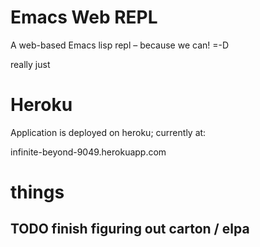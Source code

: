 * Emacs Web REPL

A web-based Emacs lisp repl -- because we can! =-D

really just

* Heroku

Application is deployed on heroku; currently at:

    infinite-beyond-9049.herokuapp.com



* things
** TODO finish figuring out carton / elpa

